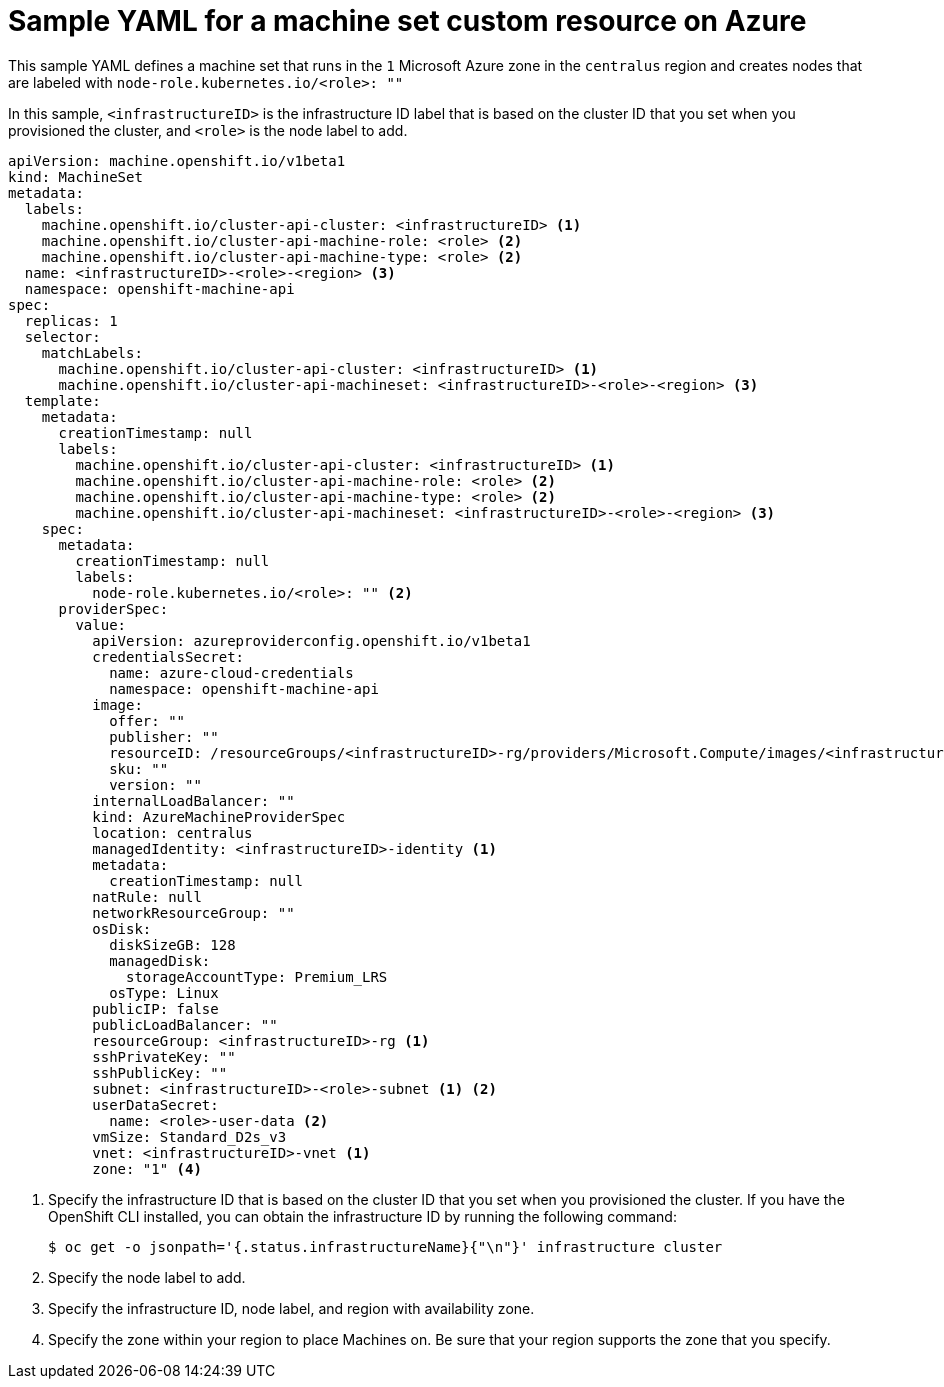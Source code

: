 // Module included in the following assemblies:
//
// * machine_management/creating-infrastructure-machinesets.adoc
// * machine_management/creating-machineset-azure.adoc
// * post_installation_configuration/cluster-tasks.adoc

[id="machineset-yaml-azure_{context}"]
=  Sample YAML for a machine set custom resource on Azure

This sample YAML defines a machine set that runs in the `1` Microsoft Azure zone in the `centralus` region and creates nodes that are labeled with `node-role.kubernetes.io/<role>: ""`

In this sample, `<infrastructureID>` is the infrastructure ID label that is based on the cluster ID that you set when you provisioned the cluster, and `<role>` is the node label to add.

[source,yaml]
----
apiVersion: machine.openshift.io/v1beta1
kind: MachineSet
metadata:
  labels:
    machine.openshift.io/cluster-api-cluster: <infrastructureID> <1>
    machine.openshift.io/cluster-api-machine-role: <role> <2>
    machine.openshift.io/cluster-api-machine-type: <role> <2>
  name: <infrastructureID>-<role>-<region> <3>
  namespace: openshift-machine-api
spec:
  replicas: 1
  selector:
    matchLabels:
      machine.openshift.io/cluster-api-cluster: <infrastructureID> <1>
      machine.openshift.io/cluster-api-machineset: <infrastructureID>-<role>-<region> <3>
  template:
    metadata:
      creationTimestamp: null
      labels:
        machine.openshift.io/cluster-api-cluster: <infrastructureID> <1>
        machine.openshift.io/cluster-api-machine-role: <role> <2>
        machine.openshift.io/cluster-api-machine-type: <role> <2>
        machine.openshift.io/cluster-api-machineset: <infrastructureID>-<role>-<region> <3>
    spec:
      metadata:
        creationTimestamp: null
        labels:
          node-role.kubernetes.io/<role>: "" <2>
      providerSpec:
        value:
          apiVersion: azureproviderconfig.openshift.io/v1beta1
          credentialsSecret:
            name: azure-cloud-credentials
            namespace: openshift-machine-api
          image:
            offer: ""
            publisher: ""
            resourceID: /resourceGroups/<infrastructureID>-rg/providers/Microsoft.Compute/images/<infrastructureID>
            sku: ""
            version: ""
          internalLoadBalancer: ""
          kind: AzureMachineProviderSpec
          location: centralus
          managedIdentity: <infrastructureID>-identity <1>
          metadata:
            creationTimestamp: null
          natRule: null
          networkResourceGroup: ""
          osDisk:
            diskSizeGB: 128
            managedDisk:
              storageAccountType: Premium_LRS
            osType: Linux
          publicIP: false
          publicLoadBalancer: ""
          resourceGroup: <infrastructureID>-rg <1>
          sshPrivateKey: ""
          sshPublicKey: ""
          subnet: <infrastructureID>-<role>-subnet <1> <2>
          userDataSecret:
            name: <role>-user-data <2>
          vmSize: Standard_D2s_v3
          vnet: <infrastructureID>-vnet <1>
          zone: "1" <4>
----
<1> Specify the infrastructure ID that is based on the cluster ID that you set when you provisioned the cluster. If you have the OpenShift CLI installed, you can obtain the infrastructure ID by running the following command:
+
[source,terminal]
----
$ oc get -o jsonpath='{.status.infrastructureName}{"\n"}' infrastructure cluster
----
<2> Specify the node label to add.
<3> Specify the infrastructure ID, node label, and region with availability zone.
<4> Specify the zone within your region to place Machines on. Be sure that your region supports the zone that you specify.
